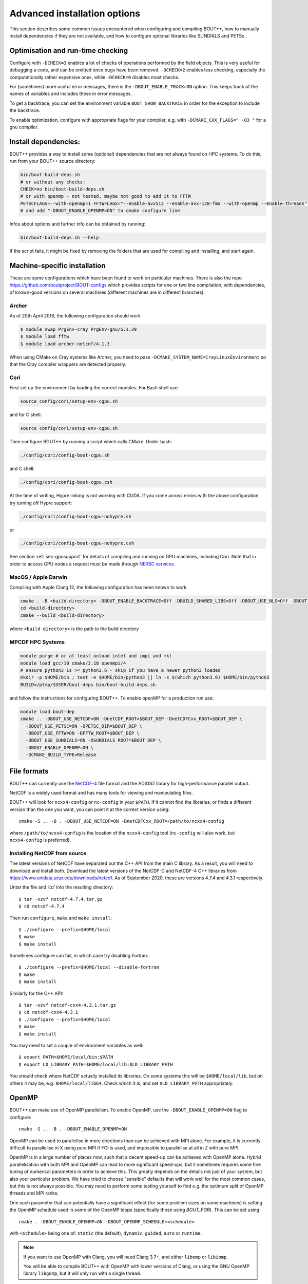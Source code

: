 .. Use bash as the default language for syntax highlighting in this file
.. highlight:: console

.. _sec-advancedinstall:

Advanced installation options
=============================

This section describes some common issues encountered when configuring
and compiling BOUT++, how to manually install dependencies if they are
not available, and how to configure optional libraries like
SUNDIALS and PETSc.

Optimisation and run-time checking
----------------------------------

Configure with ``-DCHECK=3`` enables a lot of checks of
operations performed by the field objects. This is very useful for
debugging a code, and can be omitted once bugs have been removed.
``-DCHECK=2`` enables less checking, especially the
computationally rather expensive ones, while ``-DCHECK=0``
disables most checks.

For (sometimes) more useful error messages, there is the
``-DBOUT_ENABLE_TRACK=ON`` option. This keeps track of the names of
variables and includes these in error messages.

To get a backtrace, you can set the environment variable
``BOUT_SHOW_BACKTRACE`` in order for the exception to include the
backtrace.

To enable optimization, configure with appropriate flags for your
compiler, e.g. with ``-DCMAKE_CXX_FLAGS=" -O3 "`` for a gnu compiler.


Install dependencies:
---------------------

BOUT++ provides a way to install some (optional) dependencies that are
not always found on HPC systems. To do this, run from your BOUT++
source directory:

.. code-block:: bash

    bin/bout-build-deps.sh
    # or without any checks:
    CHECK=no bin/bout-build-deps.sh
    # or with openmp - not tested, maybe not good to add it to FFTW
    PETSCFLAGS=--with-openmp=1 FFTWFLAGS="--enable-avx512 --enable-avx-128-fma --with-openmp --enable-threads" bin/bout-build-deps.sh
    # and add "-DBOUT_ENABLE_OPENMP=ON" to cmake configure line

Infos about options and further info can be obtained by running:

.. code-block:: bash

    bin/bout-build-deps.sh --help

If the script fails, it might be fixed by removing the folders that
are used for compiling and installing, and start again.

.. _sec-machine-specific:

Machine-specific installation
-----------------------------

These are some configurations which have been found to work on
particular machines. There is also the repo
https://github.com/boutproject/BOUT-configs which provides scripts for one or
two line compilation, with dependencies, of known-good versions on several
machines (different machines are in different branches).

Archer
~~~~~~

As of 20th April 2018, the following configuration should work

.. code-block:: bash

    $ module swap PrgEnv-cray PrgEnv-gnu/5.1.29
    $ module load fftw
    $ module load archer-netcdf/4.1.3

When using CMake on Cray systems like Archer, you need to pass
``-DCMAKE_SYSTEM_NAME=CrayLinuxEnvironment`` so that the Cray compiler
wrappers are detected properly.

Cori
~~~~

First set up the environment by loading the correct modules. For Bash shell use:

.. code-block:: bash

   source config/cori/setup-env-cgpu.sh

and for C shell:

.. code-block:: csh

   source config/cori/setup-env-cgpu.sh

Then configure BOUT++ by running a script which calls CMake. Under bash:

.. code-block:: bash

   ./config/cori/config-bout-cgpu.sh

and C shell:

.. code-block:: csh

   ./config/cori/config-bout-cgpu.csh

At the time of writing, Hypre linking is not working with CUDA. If you come across
errors with the above configuration, try turning off Hypre support:

.. code-block:: bash

   ./config/cori/config-bout-cgpu-nohypre.sh

or

.. code-block:: csh

   ./config/cori/config-bout-cgpu-nohypre.csh

See section :ref:`sec-gpusupport` for details of compiling and running
on GPU machines, including Cori. Note that in order to access GPU
nodes a request must be made through `NERSC services
<https://nersc.servicenowservices.com/>`_.

MacOS / Apple Darwin
~~~~~~~~~~~~~~~~~~~~

Compiling with Apple Clang 12, the following configuration has been known to work

.. code-block:: tcsh

   cmake . -B <build-directory> -DBOUT_ENABLE_BACKTRACE=Off -DBUILD_SHARED_LIBS=Off -DBOUT_USE_NLS=Off -DBOUT_USE_UUID_SYSTEM_GENERATOR=Off
   cd <build-directory>
   cmake --build <build-directory>

where ``<build-directory>`` is the path to the build directory


MPCDF HPC Systems
~~~~~~~~~~~~~~~~~
.. code-block:: bash

    module purge # or at least onload intel and impi and mkl
    module load gcc/10 cmake/3.18 openmpi/4
    # ensure python3 is >= python3.6 - skip if you have a newer python3 loaded
    mkdir -p $HOME/bin ; test -e $HOME/bin/python3 || ln -s $(which python3.6) $HOME/bin/python3
    BUILD=/ptmp/$USER/bout-deps bin/bout-build-deps.sh

and follow the instructions for configuring BOUT++. To enable openMP
for a production run use:

.. code-block:: bash

    module load bout-dep
    cmake .. -DBOUT_USE_NETCDF=ON -DnetCDF_ROOT=$BOUT_DEP -DnetCDFCxx_ROOT=$BOUT_DEP \
      -DBOUT_USE_PETSC=ON -DPETSC_DIR=$BOUT_DEP \
      -DBOUT_USE_FFTW=ON -DFFTW_ROOT=$BOUT_DEP \
      -DBOUT_USE_SUNDIALS=ON -DSUNDIALS_ROOT=$BOUT_DEP \
      -DBOUT_ENABLE_OPENMP=ON \
      -DCMAKE_BUILD_TYPE=Release


File formats
------------

BOUT++ can currently use the NetCDF-4_ file format and the ADIOS2 library
for high-performance parallel output.

NetCDF is a widely used format and
has many tools for viewing and manipulating files.

.. _NetCDF-4: https://www.unidata.ucar.edu/software/netcdf/

BOUT++ will look for ``ncxx4-config`` or ``nc-config`` in your
``$PATH``. If it cannot find the libraries, or finds a different
version than the one you want, you can point it at the correct version
using::

   cmake -S .. -B . -DBOUT_USE_NETCDF=ON -DnetCDFCxx_ROOT=/path/to/ncxx4-config

where ``/path/to/ncxx4-config`` is the location of the
``ncxx4-config`` tool (``nc-config`` will also work, but
``ncxx4-config`` is preferred).


.. _sec-netcdf-from-source:

Installing NetCDF from source
~~~~~~~~~~~~~~~~~~~~~~~~~~~~~

The latest versions of NetCDF have separated out the C++ API from the
main C library. As a result, you will need to download and install both.
Download the latest versions of the NetCDF-C and NetCDF-4 C++ libraries
from https://www.unidata.ucar.edu/downloads/netcdf. As of
September 2020, these are versions 4.7.4 and 4.3.1 respectively.

Untar the file and ’cd’ into the resulting directory::

    $ tar -xzvf netcdf-4.7.4.tar.gz
    $ cd netcdf-4.7.4

Then run ``configure``, ``make`` and ``make install``::

    $ ./configure --prefix=$HOME/local
    $ make
    $ make install

Sometimes configure can fail, in which case try disabling Fortran::

    $ ./configure --prefix=$HOME/local --disable-fortran
    $ make
    $ make install

Similarly for the C++ API::

    $ tar -xzvf netcdf-cxx4-4.3.1.tar.gz
    $ cd netcdf-cxx4-4.3.1
    $ ./configure --prefix=$HOME/local
    $ make
    $ make install

You may need to set a couple of environment variables as well::

    $ export PATH=$HOME/local/bin:$PATH
    $ export LD_LIBRARY_PATH=$HOME/local/lib:$LD_LIBRARY_PATH

You should check where NetCDF actually installed its libraries. On some
systems this will be ``$HOME/local/lib``, but on others it may be, e.g.
``$HOME/local/lib64``. Check which it is, and set ``$LD_LIBRARY_PATH``
appropriately.

OpenMP
------

BOUT++ can make use of OpenMP parallelism. To enable OpenMP, use the
``-DBOUT_ENABLE_OPENMP=ON`` flag to configure::

    cmake -S .. -B . -DBOUT_ENABLE_OPENMP=ON

OpenMP can be used to parallelise in more directions than can be
achieved with MPI alone. For example, it is currently difficult to
parallelise in X using pure MPI if FCI is used, and impossible to
parallelise at all in Z with pure MPI.

OpenMP is in a large number of places now, such that a decent speed-up
can be achieved with OpenMP alone. Hybrid parallelisation with both
MPI and OpenMP can lead to more significant speed-ups, but it
sometimes requires some fine tuning of numerical parameters in order
to achieve this. This greatly depends on the details not just of your
system, but also your particular problem. We have tried to choose
"sensible" defaults that will work well for the most common cases, but
this is not always possible. You may need to perform some testing
yourself to find e.g. the optimum split of OpenMP threads and MPI
ranks.

One such parameter that can potentially have a significant effect (for
some problem sizes on some machines) is setting the OpenMP schedule
used in some of the OpenMP loops (specifically those using
`BOUT_FOR`). This can be set using::

    cmake . -DBOUT_ENABLE_OPENMP=ON -DBOUT_OPENMP_SCHEDULE=<schedule>

with ``<schedule>`` being one of: ``static`` (the default),
``dynamic``, ``guided``, ``auto`` or ``runtime``.


.. note::
    If you want to use OpenMP with Clang, you will need Clang 3.7+,
    and either ``libomp`` or ``libiomp``.

    You will be able to compile BOUT++ with OpenMP with lower versions
    of Clang, or using the GNU OpenMP library ``libgomp``, but it will
    only run with a single thread.


.. note::
    By default PVODE is built without OpenMP support. To enable this
    add ``--enable-pvode-openmp`` to the configure command.


.. note::
    OpenMP will attempt to use all available threads by default. This
    can cause oversubscription problems on certain systems. You can
    limit the number of threads OpenMP uses with the
    ``OMP_NUM_THREADS`` environment variable. See your system
    documentation for more details.

.. _sec-sundials:

SUNDIALS
--------

The BOUT++ distribution includes a 1998 version of CVODE (then called
PVODE) by Scott D. Cohen and Alan C. Hindmarsh, which is the default
time integration solver. Whilst no serious bugs have been found in this
code (as far as the authors are aware of), several features such as
user-supplied preconditioners and constraints cannot be used with this
solver. Currently, BOUT++ also supports the SUNDIALS solvers CVODE, IDA
and ARKODE which are available from
https://computation.llnl.gov/casc/sundials/main.html.

.. note:: BOUT++ currently supports SUNDIALS > 2.6, up to 6.7.0 as of
          January 2024. It is advisable to use the highest possible
          version. Support for SUNDIALS versions < 4 will be removed
          in the next release.

The full installation guide is found in the downloaded ``.tar.gz``,
but we will provide a step-by-step guide to install it and make it
compatible with BOUT++ here::

     $ tar -xzvf sundials-5.4.0.tar.gz
     $ cd sundials-5.4.0
     $ mkdir build && cd build

     $ cmake .. \
       -DCMAKE_INSTALL_PREFIX=$HOME/local \
       -DLAPACK_ENABLE=ON \
       -DOPENMP_ENABLE=ON \
       -DMPI_ENABLE=ON \
       -DCMAKE_C_COMPILER=$(which mpicc) \
       -DCMAKE_CXX_COMPILER=$(which mpicxx) \

     $ make
     $ make test
     $ make install

The SUNDIALS IDA solver is a Differential-Algebraic Equation (DAE)
solver, which evolves a system of the form
:math:`\mathbf{f}(\mathbf{u},\dot{\mathbf{u}},t) = 0`. This allows
algebraic constraints on variables to be specified.

Use the ``-DBOUT_USE_SUNDIALS=ON -DSUNDIALS_ROOT=`` option to configure BOUT++ with SUNDIALS::

    $ cmake . -DBOUT_USE_SUNDIALS=ON -DSUNDIALS_ROOT=/path/to/sundials/install

SUNDIALS will allow you to select at run-time which solver to use. See
:ref:`sec-timeoptions` for more details on how to do this.

Notes:

* If compiling SUNDIALS, make sure that it is configured with MPI (``MPI_ENABLE=ON``)

.. _sec-PETSc-install:

PETSc
-----

BOUT++ can use PETSc https://www.mcs.anl.gov/petsc/ for time-integration
and for solving elliptic problems, such as inverting Poisson and
Helmholtz equations.

Currently, BOUT++ supports PETSc versions 3.7 - 3.19. More recent versions may
well work, but the PETSc API does sometimes change in backward-incompatible
ways, so this is not guaranteed. To install PETSc version 3.19, use the
following steps::

    $ cd ~
    $ wget https://ftp.mcs.anl.gov/pub/petsc/release-snapshots/petsc-3.19.1.tar.gz
    $ tar -xzvf petsc-3.19.1.tar.gz
    $ cd petsc-3.19.1

Use the following configure options to ensure PETSc is compatible with BOUT++::

    $ ./configure \
      --with-mpi=yes \
      --with-precision=double \
      --with-scalar-type=real \
      --with-shared-libraries=1 \
      --with-debugging=0 \
      {C,CXX,F}OPTFLAGS="-O3 -march=native" \
      --prefix=$HOME/local/petsc-version-options

You may also wish to change to ``--with-debugging=yes`` in the
arguments to ``./configure``, in order to allow debugging of PETSc.
The optimisation flags need changing for cross compiling or non gcc 
compilers. Set a different prefix to change the place PETSc will be
installed to.

.. note:: If you build BOUT++ using a standalone version of SUNDIALS,
          it is advisable to not also build PETSc with SUNDIALS.

.. note:: It is also possible to get PETSc to download and install
          MUMPS, by adding::

              --download-mumps \
              --download-scalapack \
              --download-blacs \
              --download-fblaslapack=1 \
              --download-parmetis \
              --download-ptscotch \
              --download-metis

          to ``./configure``.

To make PETSc, type what is shown in the terminal output after the configure
step, something like::

    $ make PETSC_DIR=$HOME/petsc-3.19.1 PETSC_ARCH=arch-linux2-cxx-debug all

Should BLAS, LAPACK, or any other packages be missing, you will get an
error, and a suggestion that you can append
``--download-name-of-package`` to the ``./configure`` line.

You may want to test that everything is configured properly. To do this replace
``all`` with ``test`` in the make command. It should be something like::

    $ make PETSC_DIR=$HOME/petsc-3.19.1 PETSC_ARCH=arch-linux2-cxx-debug test

To install PETSc, replace ``test``/``all`` with ``install`` and run
something like::

    $ make PETSC_DIR=$HOME/petsc-3.19.1 PETSC_ARCH=arch-linux2-cxx-debug install

To configure BOUT++ with PETSc, add to the cmake configure command::

    -DBOUT_USE_PETSC=ON -DPETSC_DIR=$HOME/local/petsc-version-options

For example like this::

    $ cmake -S . -B <build-directory> -DBOUT_USE_PETSC=ON -DPETSC_DIR=$HOME/local/petsc-version-options

BOUT++ can also work with PETSc if it has not been installed. In this
case ensure that ``PETSC_DIR`` and ``PETSC_ARCH`` are set, for example
like this::

    $ PETSC_DIR=/path/to/petsc PETSC_ARCH=arch-linux2-cxx-debug cmake -DBOUT_USE_PETSC=ON

.. _sec-lapack:

LAPACK
------

BOUT++ comes with linear solvers for tridiagonal and band-diagonal
systems. Some implementations of these solvers (for example Laplacian
inversion, section :ref:`sec-laplacian`) use LAPACK for efficient
serial performance. This does not add new features, but may be faster
in some cases. LAPACK is however written in FORTRAN 77, which can
cause linking headaches. To enable these routines use::

    $ cmake -S . -B <build-directory> -DBOUT_USE_LAPACK=ON

and to specify a non-standard path::

    $ cmake -S . -B <build-directory> -DBOUT_USE_LAPACK=ON -DLAPACK_ROOT=/path/to/lapack


MPI compilers
-------------

These are usually called something like mpicc and mpiCC (or mpicxx), and
the configure script will look for several common names. If your
compilers aren’t recognised then check the `cmake documentation for MPI <https://cmake.org/cmake/help/latest/module/FindMPI.html#variables-for-locating-mpi>`_

NOTES:

-  On LLNL’s Grendel, mpicxx is broken. Use mpiCC instead by passing
   “MPICXX=mpiCC” to configure. Also need to specify this to NetCDF
   library by passing “CXX=mpiCC” to NetCDF configure.

.. _sec-fftw-from-source:

Installing FFTW from source
---------------------------

If you haven’t already, create directories “install” and “local”
in your home directory::

    $ cd
    $ mkdir install
    $ mkdir local

Download the latest stable version from
http://www.fftw.org/download.html into the “install” directory. At the
time of writing, this was called ``fftw-3.3.2.tar.gz``. Untar this file,
and ’cd’ into the resulting directory. As with the MPI compiler,
configure and install the FFTW library into ``$HOME/local`` by running::

    $ ./configure --prefix=$HOME/local
    $ make
    $ make install


Compiling and running under AIX
-------------------------------

Most development and running of BOUT++ is done under Linux, with the
occasional FreeBSD and OSX. The configuration scripts are therefore
heavily tested on these architectures. IBM’s POWER architecture however
runs AIX, which has some crucial differences which make compiling a
pain.

-  Under Linux/BSD, it’s usual for a Fortran routine ``foo`` to appear
   under C as ``foo_``, whilst under AIX the name is unchanged

-  MPI compiler scripts are usually given the names ``mpicc`` and either
   ``mpiCC`` or ``mpicxx``. AIX uses ``mpcc`` and ``mpCC``.

-  Like BSD, the ``make`` command isn’t compatible with GNU make, so you
   have to run ``gmake`` to compile everything.

-  The POWER architecture is big-endian, different to the little endian
   Intel and AMD chips. This can cause problems with binary file
   formats.

SUNDIALS under AIX
~~~~~~~~~~~~~~~~~~

To compile SUNDIALS, use:

.. code-block:: bash

    export CC=cc
    export CXX=xlC
    export F77=xlf
    export OBJECT_MODE=64
    ./configure --prefix=$HOME/local/ --with-mpicc=mpcc --with-mpif77=mpxlf CFLAGS=-maix64

You may get an error message like

.. code-block:: bash

    make: Not a recognized flag: w

This is because the AIX ``make`` is being used, rather than ``gmake``.
The easiest way to fix this is to make a link to ``gmake`` in your local
bin directory

.. code-block:: bash

    ln -s /usr/bin/gmake $HOME/local/bin/make

Running ``which make`` should now point to this ``local/bin/make``, and
if not then you need to make sure that your bin directory appears first
in the ``PATH``

.. code-block:: bash

    export PATH=$HOME/local/bin:$PATH

If you see an error like this

.. code-block:: bash

    ar: 0707-126 ../../src/sundials/sundials_math.o is not valid with the current object file mode.
            Use the -X option to specify the desired object mode.


then you need to set the environment variable ``OBJECT_MODE``

.. code-block:: bash

    export OBJECT_MODE=64

Configuring BOUT++, you may get the error

.. code-block:: bash

    configure: error: C compiler cannot create executables

In that case, you can try using:

.. code-block:: bash

    ./configure CFLAGS="-maix64"

When compiling, you may see warnings:

.. code-block:: bash

    xlC_r: 1501-216 (W) command option -64 is not recognized - passed to ld

At this point, the main BOUT++ library should compile, and you can try
compiling one of the examples.

.. code-block:: bash

    ld: 0711-317 ERROR: Undefined symbol: .NcError::NcError(NcError::Behavior)
    ld: 0711-317 ERROR: Undefined symbol: .NcFile::is_valid() const
    ld: 0711-317 ERROR: Undefined symbol: .NcError::~NcError()
    ld: 0711-317 ERROR: Undefined symbol: .NcFile::get_dim(const char*) const

This is probably because the NetCDF libraries are 32-bit, whilst BOUT++
has been compiled as 64-bit. You can try compiling BOUT++ as 32-bit

.. code-block:: bash

    export OBJECT_MODE=32
    ./configure CFLAGS="-maix32"
    gmake

If you still get undefined symbols, then go back to 64-bit, and edit
make.config, replacing ``-lnetcdf_c++`` with -lnetcdf64\_c++, and
``-lnetcdf`` with -lnetcdf64. This can be done by running

.. code-block:: bash

     sed 's/netcdf/netcdf64/g' make.config > make.config.new
     mv make.config.new make.config

Compiling on Windows
~~~~~~~~~~~~~~~~~~~~

It is possible to compile BOUT++ on Windows using the CMake
interface. Support is currently very experimental, and some features do
not work. Testing has been done with MSVC 19.24 and Visual Studio 16.4,
although previous versions may still work.

The main difficulty of using BOUT++ on Windows is getting the
dependencies sorted. The easiest way to install dependencies on Windows
is using `vcpkg <https://github.com/microsoft/vcpkg/>`_. You may need to
set the CMake toolchain file if calling ``cmake`` from PowerShell, or on
older versions of Visual Studio. This will be a file somewhere like
``C:/vcpkg/scripts/buildsystems/vcpkg.cmake``

The minimal required CMake options are as follows:

.. code-block:: bash

    -DBOUT_ENABLE_BACKTRACE=OFF \
    -DCMAKE_CXX_FLAGS="/permissive- /EHsc /bigobj" \
    -DBUILD_SHARED_LIBS=OFF

``ENABLE_BACKTRACE`` must be turned off due to the currently required
``addr2line`` executable not being available on Windows.

The following flags for the MSVC compiler are required:

- ``/permissive-`` for standards compliance, such as treating the binary
  operator alternative tokens (``and``, ``or``, etc) as tokens
- ``/EHsc`` for standard C++ exception handling, and to assume that
  ``extern "C"`` functions never throw
- ``/bigobj`` to increase the number of sections in the .obj file,
  required for the template-heavy derivatives machinery

No modification to the source has been done to export the correct
symbols for shared libraries on Windows, so you must either specifiy
``-DBUILD_SHARED_LIBS=OFF`` to only build static libraries, or, if you
really want shared libraries, ``-DCMAKE_WINDOWS_EXPORT_ALL_SYMBOLS=ON``.
The latter is untested, use at your own risk!

The unit tests should all pass, but most of the integrated tests will
not run work out of the box yet as Windows doesn't understand
shabangs. That is, without a file extension, it doesn't know what
program to use to run ``runtest``. The majority of the tests can be
run manually with ``python.exe runtest``. You will stil need to set
``PYTHONPATH`` and have a suitable Python environment.

Issues
------

Wrong install script
~~~~~~~~~~~~~~~~~~~~

Before installing, make sure the correct version of ``install`` is being
used by running::

     $ which install

This should point to a system directory like ``/usr/bin/install``.
Sometimes when IDL has been installed, this points to the IDL install
(e.g. something like ``/usr/common/usg/idl/idl70/bin/install`` on
Franklin). A quick way to fix this is to create a link from your local
bin to the system install::

     $ ln -s /usr/bin/install $HOME/local/bin/

“which install” should now print the install in your local bin
directory.

Compiling cvode.cxx fails
~~~~~~~~~~~~~~~~~~~~~~~~~

Occasionally compiling the CVODE solver interface will fail with an
error similar to::

    cvode.cxx: In member function ‘virtual int CvodeSolver::init(rhsfunc, bool, int, BoutR...
    cvode.cxx:234:56: error: invalid conversion from ‘int (*)(CVINT...
    ...

This is caused by different sizes of ints used in different versions of
the CVODE library. The configure script tries to determine the correct
type to use, but may fail in unusual circumstances. To fix, edit
``src/solver/impls/cvode/cvode.cxx``, and change line 48 from

.. code-block:: cpp

    typedef int CVODEINT;

to

.. code-block:: cpp

    typedef long CVODEINT;

Compiling with IBM xlC compiler fails
~~~~~~~~~~~~~~~~~~~~~~~~~~~~~~~~~~~~~

When using the ``xlC`` compiler, an error may occur::

  variant.hpp(1568) parameter pack "Ts" was referenced but not expanded


The workaround is to change line 428 of  ``externalpackages/mpark.variant/include/mpark/lib.hpp`` from::

  #ifdef MPARK_TYPE_PACK_ELEMENT

to::

  #ifdef CAUSES_ERROR // MPARK_TYPE_PACK_ELEMENT

This will force an alternate implementation of type_pack_element to be defined.
See also https://software.intel.com/en-us/forums/intel-c-compiler/topic/501502


Compiling fails after changing branch
~~~~~~~~~~~~~~~~~~~~~~~~~~~~~~~~~~~~~

If compiling fails after changing branch, for example from ``master``
to ``next``, with an error like the following::

   $ make
   Downloading mpark.variant
   You need to run this command from the toplevel of the working tree.
   make[2]: *** [BOUT-dev/externalpackages/mpark.variant/include/mpark/variant.hpp] Error 1
   make[1]: *** [field] Error 2
   make: *** [src] Error 2

it's possible something has gone wrong with the submodules. To fix,
just run::

  $ git submodule update --init --recursive  ./externalpackages/*

If you regularly work on two different branches and need to run the above command a lot, you may consider telling git to automatically
update the submodules::

  git config submodule.recurse=true

This requires ``git >= 2.14``.
